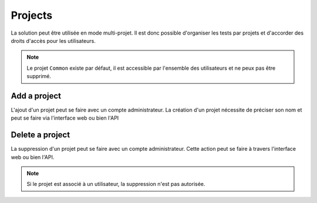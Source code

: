 Projects
=======

La solution peut être utilisée en mode multi-projet. Il est donc possible d'organiser les tests par projets et d'accorder des droits d'accès pour les 
utilisateurs.

.. note:: Le projet ``Common`` existe par défaut, il est accessible par l'ensemble des utilisateurs et ne peux pas être supprimé.

Add a project
-----------------

L'ajout d'un projet peut se faire avec un compte administrateur. 
La création d'un projet nécessite de préciser son nom et peut se faire via l'interface web ou bien l'API

.. image:: /_static/images/webinterface/add_project.png

Delete a project
----------------------

La suppression d'un projet peut se faire avec un compte administrateur.
Cette action peut se faire à travers l'interface web ou bien l'API.

.. image:: /_static/images/webinterface/delete_project.png

.. note:: Si le projet est associé à un utilisateur, la suppression n'est pas autorisée.